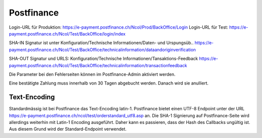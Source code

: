 Postfinance
===========

Login-URL für Produktion: https://e-payment.postfinance.ch/Ncol/Prod/BackOffice/Login
Login-URL für Test: https://e-payment.postfinance.ch/Ncol/Test/BackOffice/login/index

SHA-IN Signatur ist unter
Konfiguration/Technische Informationen/Daten- und Urspungsüb..
https://e-payment.postfinance.ch/Ncol/Test/BackOffice/technicalinformation/dataandoriginverification

SHA-OUT Signatur und URLS:
Konfiguration/Technische Informationen/Tansaktions-Feedback
https://e-payment.postfinance.ch/Ncol/Test/BackOffice/technicalinformation/transactionfeedback

Die Parameter bei den Fehlerseiten können im Postfinance-Admin aktiviert werden.

Eine bestätigte Zahlung muss innerhalb von 30 Tagen abgebucht werden.
Danach wird sie anulliert.


Text-Encoding
-------------

Standardmässig ist bei Postfinance das Text-Encoding latin-1.
Postfinance bietet einen UTF-8 Endpoint unter der URL
https://e-payment.postfinance.ch/ncol/test/orderstandard_utf8.asp an.
Die SHA-1 Signierung auf Postfinance-Seite wird allerdings weiterhin mit Latin-1 Encoding
ausgeführt. Daher kann es passieren, dass der Hash des Callbacks ungültig ist.
Aus diesem Grund wird der Standard-Endpoint verwendet.
